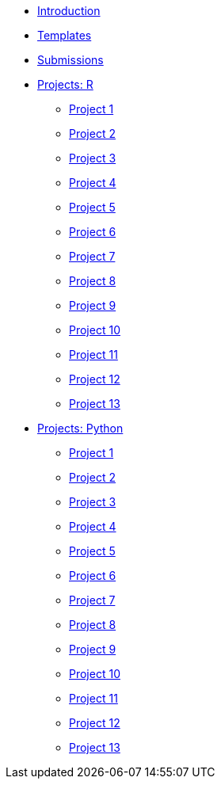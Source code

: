 * xref:introduction.adoc[Introduction]
* xref:templates.adoc[Templates]
* xref:submissions.adoc[Submissions]
* xref:ndmn-gallaudet-projects-r.adoc[Projects: R]
** xref:ndmn-gallaudet-project01-r.adoc[Project 1]
** xref:ndmn-gallaudet-project02-r.adoc[Project 2]
** xref:ndmn-gallaudet-project03-r.adoc[Project 3]
** xref:ndmn-gallaudet-project04-r.adoc[Project 4]
** xref:ndmn-gallaudet-project05-r.adoc[Project 5]
** xref:ndmn-gallaudet-project06-r.adoc[Project 6]
** xref:ndmn-gallaudet-project07-r.adoc[Project 7]
** xref:ndmn-gallaudet-project08-r.adoc[Project 8]
** xref:ndmn-gallaudet-project09-r.adoc[Project 9]
** xref:ndmn-gallaudet-project10-r.adoc[Project 10]
** xref:ndmn-gallaudet-project11-r.adoc[Project 11]
** xref:ndmn-gallaudet-project12-r.adoc[Project 12]
** xref:ndmn-gallaudet-project13-r.adoc[Project 13]
* xref:ndmn-gallaudet-projects-python.adoc[Projects: Python]
** xref:ndmn-gallaudet-project01-python.adoc[Project 1]
** xref:ndmn-gallaudet-project02-python.adoc[Project 2]
** xref:ndmn-gallaudet-project03-python.adoc[Project 3]
** xref:ndmn-gallaudet-project04-python.adoc[Project 4]
** xref:ndmn-gallaudet-project05-python.adoc[Project 5]
** xref:ndmn-gallaudet-project06-python.adoc[Project 6]
** xref:ndmn-gallaudet-project07-python.adoc[Project 7]
** xref:ndmn-gallaudet-project08-python.adoc[Project 8]
** xref:ndmn-gallaudet-project09-python.adoc[Project 9]
** xref:ndmn-gallaudet-project10-python.adoc[Project 10]
** xref:ndmn-gallaudet-project11-python.adoc[Project 11]
** xref:ndmn-gallaudet-project12-python.adoc[Project 12]
** xref:ndmn-gallaudet-project13-python.adoc[Project 13]